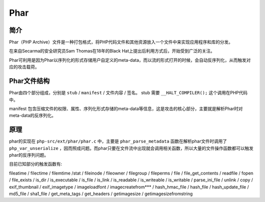 Phar
========================================

简介
----------------------------------------
Phar（PHP Archive）文件是一种打包格式，将PHP代码文件和其他资源放入一个文件中来实现应用程序和库的分发。

在来自Secarma的安全研究员Sam Thomas在18年的Black Hat上提出后利用方式后，开始受到广泛的关注。

Phar可利用是因为Phar以序列化的形式存储用户自定义的meta-data，而以流的形式打开的时候，会自动反序列化，从而触发对应的攻击载荷。

Phar文件结构
----------------------------------------
Phar由四个部分组成，分别是 ``stub`` / ``manifest`` / 文件内容 / 签名。 stub 需要 ``__HALT_COMPILER();`` 这个调用在PHP代码中。

manifest 包含压缩文件的权限、属性、序列化形式存储的meta-data等信息，这是攻击的核心部分，主要就是解析Phar时对meta-data的反序列化。

原理
----------------------------------------
phar的实现在 ``php-src/ext/phar/phar.c`` 中，主要是 ``phar_parse_metadata`` 函数在解析phar文件时调用了 ``php_var_unserialize`` ，因而照成问题。而phar只要在文件流中出现就会调用相关函数，所以大量的文件操作函数都可以触发phar的反序列问题。

目前已知部分的触发函数有:

fileatime / filectime / filemtime /stat / fileinode / fileowner / filegroup / fileperms / file / file_get_contents / readfile / fopen / file_exists / is_dir / is_executable / is_file / is_link / is_readable / is_writeable / is_writable / parse_ini_file / unlink / copy / exif_thumbnail / exif_imagetype / imageloadfont / imagecreatefrom*** / hash_hmac_file / hash_file / hash_update_file / md5_file / sha1_file / get_meta_tags / get_headers / getimagesize / getimagesizefromstring
